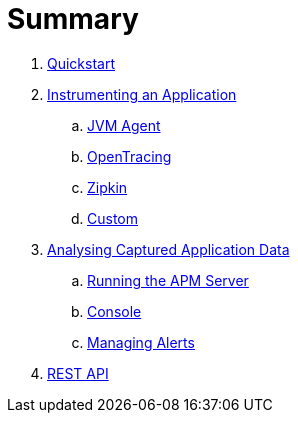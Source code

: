 :imagesdir: images

= Summary

. link:quickstart/README.adoc[Quickstart]

. link:instrumentation/README.adoc[Instrumenting an Application]
.. link:instrumentation/jvmagent.adoc[JVM Agent]
.. link:instrumentation/opentracing.adoc[OpenTracing]
.. link:instrumentation/zipkin.adoc[Zipkin]
.. link:instrumentation/custom.adoc[Custom]

. link:analysis/README.adoc[Analysing Captured Application Data]
.. link:analysis/server.adoc[Running the APM Server]
.. link:analysis/console.adoc[Console]
.. link:analysis/alerts.adoc[Managing Alerts]

. link:restapi.adoc[REST API]

// Deprecated section
// . link:agent/README.adoc[Agent Specification]
// .. link:agent/collectorconfig.adoc[Collector Configuration]
// .. link:agent/fragmentbuilding.adoc[Trace Fragment Building]
// .. link:agent/btxnprocessing.adoc[Business Transaction Processing]
// .. link:agent/fragmentreporter.adoc[Trace Fragment Reporting]


